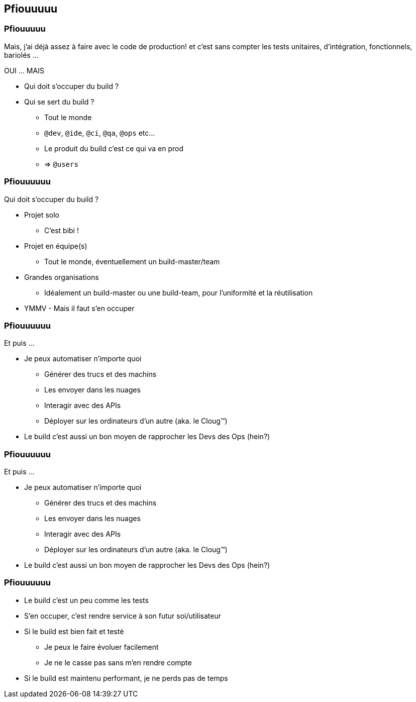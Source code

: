 [background-color="#02303A"]
== Pfiouuuuu

=== Pfiouuuuu

Mais, j'ai déjà assez à faire avec le code de production! et c'est sans compter les tests unitaires, d'intégration, fonctionnels, bariolés ...

OUI ... MAIS

// [%step]
* Qui doit s'occuper du build ?
* Qui se sert du build ?
// [%step]
** Tout le monde
** `@dev`, `@ide`, `@ci`, `@qa`, `@ops` etc...
** Le produit du build c'est ce qui va en prod
** => `@users`

=== Pfiouuuuuu

Qui doit s'occuper du build ?

// [%step]
* Projet solo
** C'est bibi !
* Projet en équipe(s)
** Tout le monde, éventuellement un build-master/team
* Grandes organisations
** Idéalement un build-master ou une build-team, pour l'uniformité et la réutilisation
* YMMV - Mais il faut s'en occuper

=== Pfiouuuuuu

Et puis ...

// [%step]
* Je peux automatiser n'importe quoi
// [%step]
** Générer des trucs et des machins
** Les envoyer dans les nuages
** Interagir avec des APIs
** Déployer sur les ordinateurs d'un autre (aka. le Cloug™)
* Le build c'est aussi un bon moyen de rapprocher les Devs des Ops (hein?)

[transition=none]
[background-image="troll.jpg"]
=== Pfiouuuuuu

Et puis ...

* Je peux automatiser n'importe quoi
** Générer des trucs et des machins
** Les envoyer dans les nuages
** Interagir avec des APIs
** Déployer sur les ordinateurs d'un autre (aka. le Cloug™)
* Le build c'est aussi un bon moyen de rapprocher les Devs des Ops (hein?)


=== Pfiouuuuuu

// [%step]
* Le build c'est un peu comme les tests
* S'en occuper, c'est rendre service à son futur soi/utilisateur
* Si le build est bien fait et testé
** Je peux le faire évoluer facilement
** Je ne le casse pas sans m'en rendre compte
* Si le build est maintenu performant, je ne perds pas de temps

